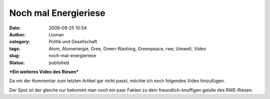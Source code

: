 Noch mal Energieriese
#####################
:date: 2009-09-25 10:54
:author: Lioman
:category: Politik und Gesellschaft
:tags: Atom, Atomenergie, Gree, Green-Washing, Greenpeace, rwe, Umwelt, Video
:slug: noch-mal-energieriese
:status: published

***Ein weiteres Video des Riesen***

Da mir der Kommentar zum letzten Artikel gar nicht passt, möchte ich
noch folgendes Video hinzufügen.

Der Spot ist der gleiche nur bekommt man noch ein paar Fakten zu dem
freundlich-knuffigen gelulle des RWE-Riesen.

.. youtube:: xZFGYG7acz4
   :class: youtube-16x9
   :nocookie: yes

 

